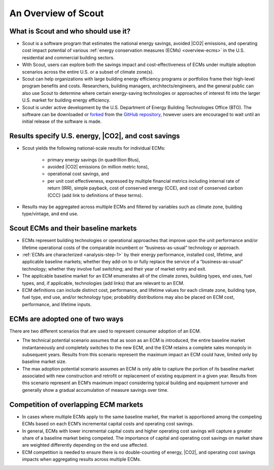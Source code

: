 ﻿.. _overview:

An Overview of Scout
====================

.. _overview-who-what:

What is Scout and who should use it?
------------------------------------

* Scout is a software program that estimates the national energy savings, avoided |CO2| emissions, and operating cost impact potential of various :ref:`energy conservation measures (ECMs) <overview-ecms>` in the U.S. residential and commercial building sectors.
* With Scout, users can explore both the savings impact and cost-effectiveness of ECMs under multiple adoption scenarios across the entire U.S. or a subset of climate zone(s).
* Scout can help organizations with large building energy efficiency programs or portfolios frame their high-level program benefits and costs. Researchers, building managers, architects/engineers, and the general public can also use Scout to determine where certain energy-saving technologies or approaches of interest fit into the larger U.S. market for building energy efficiency.
* Scout is under active development by the U.S. Department of Energy Building Technologies Office (BTO). The software can be downloaded or forked_ from the `GitHub repository`_, however users are encouraged to wait until an initial release of the software is made.

.. _forked: https://help.github.com/articles/fork-a-repo/
.. _GitHub repository: https://www.github.com/trynthink/scout

.. _overview-results:

Results specify U.S. energy, |CO2|, and cost savings
----------------------------------------------------

* Scout yields the following national-scale results for individual ECMs:

   * primary energy savings (in quadrillion Btus),
   * avoided |CO2| emissions (in million metric tons),
   * operational cost savings, and
   * per unit cost effectiveness, expressed by multiple financial metrics including internal rate of return (IRR), simple payback, cost of conserved energy (CCE), and cost of conserved carbon (CCC) (add link to definitions of these terms).

* Results may be aggregated across multiple ECMs and filtered by variables such as climate zone, building type/vintage, and end use.

.. _overview-ecms:

Scout ECMs and their baseline markets
-------------------------------------

* ECMs represent building technologies or operational approaches that improve upon the unit performance and/or lifetime operational costs of the comparable incumbent or “business-as-usual” technology or approach.
* :ref:`ECMs are characterized <analysis-step-1>` by their energy performance, installed cost, lifetime, and applicable baseline markets; whether they add-on to or fully replace the service of a “business-as-usual” technology; whether they involve fuel switching; and their year of market entry and exit.
* The applicable baseline market for an ECM enumerates all of the climate zones, building types, end uses, fuel types, and, if applicable, technologies (add links) that are relevant to an ECM.
* ECM definitions can include distinct cost, performance, and lifetime values for each climate zone, building type, fuel type, end use, and/or technology type; probability distributions may also be placed on ECM cost, performance, and lifetime inputs.

.. _overview-adoption:

ECMs are adopted one of two ways
--------------------------------

There are two different scenarios that are used to represent consumer adoption of an ECM.

* The technical potential scenario assumes that as soon as an ECM is introduced, the entire baseline market instantaneously and completely switches to the new ECM, and the ECM retains a complete sales monopoly in subsequent years. Results from this scenario represent the maximum impact an ECM could have, limited only by baseline market size. 
* The max adoption potential scenario assumes an ECM is only able to capture the portion of its baseline market associated with new construction and retrofit or replacement of existing equipment in a given year. Results from this scenario represent an ECM’s maximum impact considering typical building and equipment turnover and generally show a gradual accumulation of measure savings over time.

.. _overview-competition:

Competition of overlapping ECM markets
--------------------------------------

* In cases where multiple ECMs apply to the same baseline market, the market is apportioned among the competing ECMs based on each ECM’s incremental capital costs and operating cost savings.
* In general, ECMs with lower incremental capital costs and higher operating cost savings will capture a greater share of a baseline market being competed. The importance of capital and operating cost savings on market share are weighted differently depending on the end use affected.
* ECM competition is needed to ensure there is no double-counting of energy, |CO2|, and operating cost savings impacts when aggregating results across multiple ECMs.